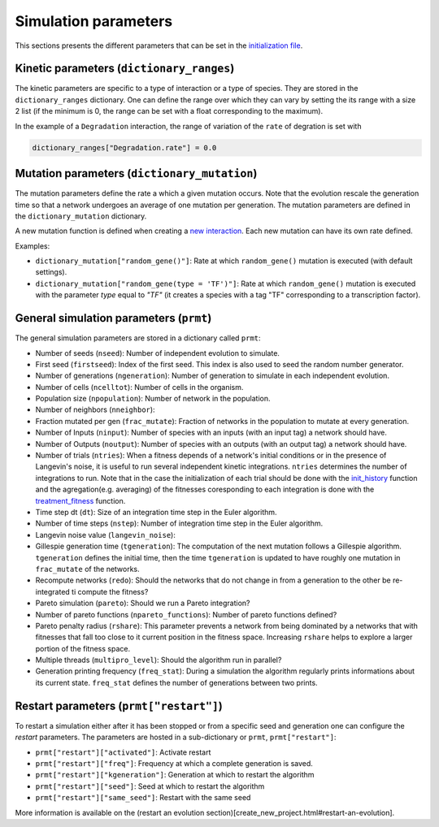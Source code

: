 Simulation parameters
=====================

This sections presents the different parameters that can be set in the
`initialization file <create_new_project.html#initialization-py>`__.

Kinetic parameters (``dictionary_ranges``)
------------------------------------------

The kinetic parameters are specific to a type of interaction or a type
of species. They are stored in the ``dictionary_ranges`` dictionary. One
can define the range over which they can vary by setting the its range
with a size 2 list (if the minimum is 0, the range can be set with a
float corresponding to the maximum).

In the example of a ``Degradation`` interaction, the range of variation
of the ``rate`` of degration is set with

.. code:: python

    dictionary_ranges["Degradation.rate"] = 0.0

Mutation parameters (``dictionary_mutation``)
---------------------------------------------

The mutation parameters define the rate a which a given mutation occurs.
Note that the evolution rescale the generation time so that a network
undergoes an average of one mutation per generation. The mutation
parameters are defined in the ``dictionary_mutation`` dictionary.

A new mutation function is defined when creating a `new
interaction <new_interaction.html>`__. Each new mutation can have its
own rate defined.

Examples:

-  ``dictionary_mutation["random_gene()"]``: Rate at which
   ``random_gene()`` mutation is executed (with default settings).
-  ``dictionary_mutation["random_gene(type = 'TF')"]``: Rate at which
   ``random_gene()`` mutation is executed with the parameter *type*
   equal to *"TF"* (it creates a species with a tag "TF" corresponding
   to a transcription factor).

General simulation parameters (``prmt``)
----------------------------------------

The general simulation parameters are stored in a dictionary called
``prmt``:

-  Number of seeds (``nseed``): Number of independent evolution to
   simulate.
-  First seed (``firstseed``): Index of the first seed. This index is
   also used to seed the random number generator.
-  Number of generations (``ngeneration``): Number of generation to
   simulate in each independent evolution.
-  Number of cells (``ncelltot``): Number of cells in the organism.
-  Population size (``npopulation``): Number of network in the
   population.
-  Number of neighbors (``nneighbor``):
-  Fraction mutated per gen (``frac_mutate``): Fraction of networks in
   the population to mutate at every generation.
-  Number of Inputs (``ninput``): Number of species with an inputs (with
   an input tag) a network should have.
-  Number of Outputs (``noutput``): Number of species with an outputs
   (with an output tag) a network should have.
-  Number of trials (``ntries``): When a fitness depends of a network's
   initial conditions or in the presence of Langevin's noise, it is
   useful to run several independent kinetic integrations. ``ntries``
   determines the number of integrations to run. Note that in the case
   the initialization of each trial should be done with the
   `init\_history <create_new_project.html#init-history-c>`__ function
   and the agregation(e.g. averaging) of the fitnesses coresponding to
   each integration is done with the
   `treatment\_fitness <create_new_project.html#fitness-c>`__ function.
-  Time step dt (``dt``): Size of an integration time step in the Euler
   algorithm.
-  Number of time steps (``nstep``): Number of integration time step in
   the Euler algorithm.
-  Langevin noise value (``langevin_noise``):
-  Gillespie generation time (``tgeneration``): The computation of the
   next mutation follows a Gillespie algorithm. ``tgeneration`` defines
   the initial time, then the time ``tgeneration`` is updated to have
   roughly one mutation in ``frac_mutate`` of the networks.
-  Recompute networks (``redo``): Should the networks that do not change
   in from a generation to the other be re-integrated ti compute the
   fitness?
-  Pareto simulation (``pareto``): Should we run a Pareto integration?
-  Number of pareto functions (``npareto_functions``): Number of pareto
   functions defined?
-  Pareto penalty radius (``rshare``): This parameter prevents a network
   from being dominated by a networks that with fitnesses that fall too
   close to it current position in the fitness space. Increasing
   ``rshare`` helps to explore a larger portion of the fitness space.
-  Multiple threads (``multipro_level``): Should the algorithm run in
   parallel?
-  Generation printing frequency (``freq_stat``): During a simulation
   the algorithm regularly prints informations about its current state.
   ``freq_stat`` defines the number of generations between two prints.

Restart parameters (``prmt["restart"]``)
----------------------------------------

To restart a simulation either after it has been stopped or from a
specific seed and generation one can configure the *restart* parameters.
The parameters are hosted in a sub-dictionary or ``prmt``,
``prmt["restart"]``:

-  ``prmt["restart"]["activated"]``: Activate restart
-  ``prmt["restart"]["freq"]``: Frequency at which a complete generation
   is saved.
-  ``prmt["restart"]["kgeneration"]``: Generation at which to restart
   the algorithm
-  ``prmt["restart"]["seed"]``: Seed at which to restart the algorithm
-  ``prmt["restart"]["same_seed"]``: Restart with the same seed

More information is available on the (restart an evolution
section)[create\_new\_project.html#restart-an-evolution].
